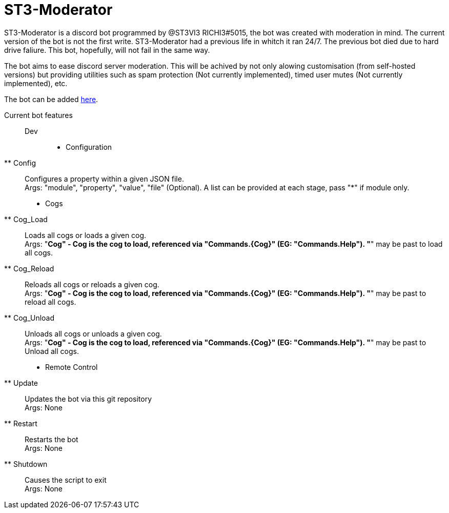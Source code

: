 = ST3-Moderator

ST3-Moderator is a discord bot programmed by @ST3VI3 RICHI3#5015, the bot was created with moderation in mind.
The current version of the bot is not the first write. ST3-Moderator had a previous life in whitch it ran 24/7. The previous bot died due to hard drive faliure. This bot, hopefully, will not fail in the same way.


The bot aims to ease discord server moderation. This will be achived by not only alowing customisation (from self-hosted versions) but providing utilities such as spam protection (Not currently implemented), timed user mutes (Not currently implemented), etc.


The bot can be added link:https://discordapp.com/api/oauth2/authorize?client_id=459014792464695317&permissions=8&scope=bot[here].

Current bot features::
    Dev:::
        * Configuration
        ** Config:: Configures a property within a given JSON file. +
        Args: "module", "property", "value", "file" (Optional). A list can be provided at each stage, pass "*" if module only.
        * Cogs
        ** Cog_Load:: Loads all cogs or loads a given cog. +
        Args: "*Cog" - Cog is the cog to load, referenced via "Commands.{Cog}" (EG: "Commands.Help"). "*" may be past to load all cogs.
        ** Cog_Reload:: Reloads all cogs or reloads a given cog. +
        Args: "*Cog" - Cog is the cog to load, referenced via "Commands.{Cog}" (EG: "Commands.Help"). "*" may be past to reload all cogs.
        ** Cog_Unload:: Unloads all cogs or unloads a given cog. +
        Args: "*Cog" - Cog is the cog to load, referenced via "Commands.{Cog}" (EG: "Commands.Help"). "*" may be past to Unload all cogs.
        * Remote Control
        ** Update:: Updates the bot via this git repository +
        Args: None
        ** Restart:: Restarts the bot +
        Args: None
        ** Shutdown:: Causes the script to exit +
        Args: None